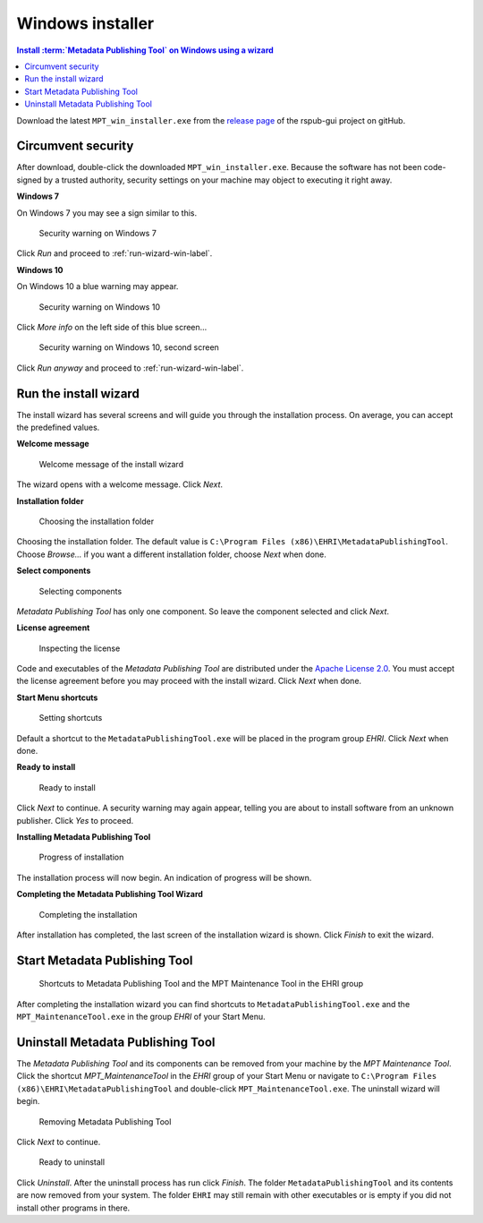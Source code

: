 Windows installer
=================

.. contents:: Install :term:`Metadata Publishing Tool` on Windows using a wizard
    :depth: 2
    :local:
    :backlinks: top

Download the latest ``MPT_win_installer.exe`` from
the `release page <https://github.com/EHRI/rspub-gui/releases>`_ of the rspub-gui project on gitHub.

.. _circumvent-security-win-label:

Circumvent security
-------------------
After download, double-click the downloaded ``MPT_win_installer.exe``.
Because the software has not been code-signed by a trusted authority, security settings on your machine may object
to executing it right away.

**Windows 7**

On Windows 7 you may see a sign similar to this.

.. figure:: ../img/install/win7/win7_install_01.png

    Security warning on Windows 7

Click `Run` and proceed to :ref:`run-wizard-win-label`.

**Windows 10**

On Windows 10 a blue warning may appear.

.. figure:: ../img/install/win10/win10_install_02a.png

    Security warning on Windows 10


Click `More info` on the left side of this blue screen...

.. figure:: ../img/install/win10/win10_install_03a.png

    Security warning on Windows 10, second screen


Click `Run anyway` and proceed to :ref:`run-wizard-win-label`.


.. _run-wizard-win-label:

Run the install wizard
----------------------
The install wizard has several screens and will guide you through the installation process.
On average, you can accept the predefined values.

**Welcome message**

.. figure:: ../img/install/win10/win10_install_04.png

    Welcome message of the install wizard

The wizard opens with a welcome message. Click `Next`.

**Installation folder**

.. figure:: ../img/install/win10/win10_install_05.png

    Choosing the installation folder

Choosing the installation folder. The default value is ``C:\Program Files (x86)\EHRI\MetadataPublishingTool``.
Choose `Browse...` if you want a different installation folder, choose `Next` when done.

**Select components**

.. figure:: ../img/install/win10/win10_install_06.png

    Selecting components

`Metadata Publishing Tool` has only one component. So leave the component selected and click `Next`.

**License agreement**

.. figure:: ../img/install/win10/win10_install_07.png

    Inspecting the license

Code and executables of the `Metadata Publishing Tool` are distributed under the
`Apache License 2.0 <http://apache.org/licenses/LICENSE-2.0>`_. You must accept the license agreement before
you may proceed with the install wizard. Click `Next` when done.

**Start Menu shortcuts**

.. figure:: ../img/install/win10/win10_install_08.png

    Setting shortcuts

Default a shortcut to the ``MetadataPublishingTool.exe`` will be placed in the program group `EHRI`.
Click `Next` when done.

**Ready to install**

.. figure:: ../img/install/win10/win10_install_09.png

    Ready to install

Click `Next` to continue. A security warning may again appear, telling you are about to install software from
an unknown publisher. Click `Yes` to proceed.

**Installing Metadata Publishing Tool**

.. figure:: ../img/install/win10/win10_install_10.png

    Progress of installation

The installation process will now begin. An indication of progress will be shown.

**Completing the Metadata Publishing Tool Wizard**

.. figure:: ../img/install/win10/win10_install_11.png

    Completing the installation

After installation has completed, the last screen of the installation wizard is shown. Click `Finish` to exit
the wizard.

.. _start-mpt-win-label:

Start Metadata Publishing Tool
------------------------------

.. figure:: ../img/install/win10/win10_install_12.png

    Shortcuts to Metadata Publishing Tool and the MPT Maintenance Tool in the EHRI group

After completing the installation wizard you can find shortcuts to ``MetadataPublishingTool.exe`` and the
``MPT_MaintenanceTool.exe`` in the group `EHRI` of your Start Menu.

.. _uninstall-mpt-win-label:

Uninstall Metadata Publishing Tool
----------------------------------
The `Metadata Publishing Tool` and its components can be removed from your machine by the
`MPT Maintenance Tool`. Click the shortcut `MPT_MaintenanceTool` in the `EHRI` group of your Start Menu or
navigate to ``C:\Program Files (x86)\EHRI\MetadataPublishingTool`` and double-click ``MPT_MaintenanceTool.exe``.
The uninstall wizard will begin.

.. figure:: ../img/install/win10/win10_install_50.png

    Removing Metadata Publishing Tool

Click `Next` to continue.

.. figure:: ../img/install/win10/win10_install_51.png

    Ready to uninstall

Click `Uninstall`. After the uninstall process has run click `Finish`. The folder ``MetadataPublishingTool`` and its
contents are now removed from your system. The folder ``EHRI`` may still remain with other executables or is empty
if you did not install other programs in there.











